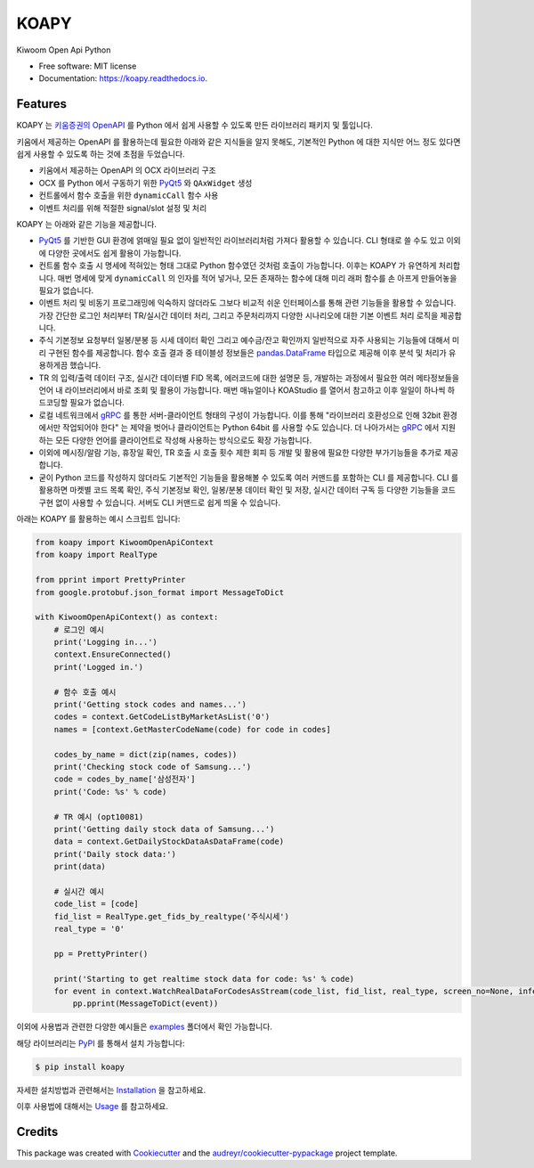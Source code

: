 =====
KOAPY
=====


.. image:: https://img.shields.io/pypi/v/koapy.svg
        :target: https://pypi.python.org/pypi/koapy

.. image:: https://img.shields.io/travis/elbakramer/koapy.svg
        :target: https://travis-ci.org/elbakramer/koapy

.. image:: https://readthedocs.org/projects/koapy/badge/?version=latest
        :target: https://koapy.readthedocs.io/en/latest/?badge=latest
        :alt: Documentation Status

.. image:: https://pyup.io/repos/github/elbakramer/koapy/shield.svg
        :target: https://pyup.io/repos/github/elbakramer/koapy/
        :alt: Updates



Kiwoom Open Api Python


* Free software: MIT license
* Documentation: https://koapy.readthedocs.io.


Features
--------

KOAPY 는 `키움증권의 OpenAPI`_ 를 Python 에서 쉽게 사용할 수 있도록 만든 라이브러리 패키지 및 툴입니다.

키움에서 제공하는 OpenAPI 를 활용하는데 필요한 아래와 같은 지식들을 알지 못해도,
기본적인 Python 에 대한 지식만 어느 정도 있다면 쉽게 사용할 수 있도록 하는 것에 초점을 두었습니다.

* 키움에서 제공하는 OpenAPI 의 OCX 라이브러리 구조
* OCX 를 Python 에서 구동하기 위한 PyQt5_ 와 ``QAxWidget`` 생성
* 컨트롤에서 함수 호출을 위한 ``dynamicCall`` 함수 사용
* 이벤트 처리를 위해 적절한 signal/slot 설정 및 처리

KOAPY 는 아래와 같은 기능을 제공합니다.

* PyQt5_ 를 기반한 GUI 환경에 얽매일 필요 없이 일반적인 라이브러리처럼 가져다 활용할 수 있습니다. CLI 형태로 쓸 수도 있고 이외에 다양한 곳에서도 쉽게 활용이 가능합니다.
* 컨트롤 함수 호출 시 명세에 적혀있는 형태 그대로 Python 함수였던 것처럼 호출이 가능합니다. 이후는 KOAPY 가 유연하게 처리합니다. 매번 명세에 맞게 ``dynamicCall`` 의 인자를 적어 넣거나, 모든 존재하는 함수에 대해 미리 래퍼 함수를 손 아프게 만들어놓을 필요가 없습니다.
* 이벤트 처리 및 비동기 프로그래밍에 익숙하지 않더라도 그보다 비교적 쉬운 인터페이스를 통해 관련 기능들을 활용할 수 있습니다. 가장 간단한 로그인 처리부터 TR/실시간 데이터 처리, 그리고 주문처리까지 다양한 시나리오에 대한 기본 이벤트 처리 로직을 제공합니다.
* 주식 기본정보 요청부터 일봉/분봉 등 시세 데이터 확인 그리고 예수금/잔고 확인까지 일반적으로 자주 사용되는 기능들에 대해서 미리 구현된 함수를 제공합니다. 함수 호출 결과 중 테이블성 정보들은 `pandas.DataFrame`_ 타입으로 제공해 이후 분석 및 처리가 유용하게끔 했습니다.
* TR 의 입력/출력 데이터 구조, 실시간 데이터별 FID 목록, 에러코드에 대한 설명문 등, 개발하는 과정에서 필요한 여러 메타정보들을 언어 내 라이브러리에서 바로 조회 및 활용이 가능합니다. 매번 매뉴얼이나 KOAStudio 를 열어서 참고하고 이후 일일이 하나씩 하드코딩할 필요가 없습니다.
* 로컬 네트워크에서 gRPC_ 를 통한 서버-클라이언트 형태의 구성이 가능합니다. 이를 통해 "라이브러리 호환성으로 인해 32bit 환경에서만 작업되어야 한다" 는 제약을 벗어나 클라이언트는 Python 64bit 를 사용할 수도 있습니다. 더 나아가서는 gRPC_ 에서 지원하는 모든 다양한 언어를 클라이언트로 작성해 사용하는 방식으로도 확장 가능합니다.
* 이외에 메시징/알람 기능, 휴장일 확인, TR 호출 시 호출 횟수 제한 회피 등 개발 및 활용에 필요한 다양한 부가기능들을 추가로 제공합니다.
* 굳이 Python 코드를 작성하지 않더라도 기본적인 기능들을 활용해볼 수 있도록 여러 커맨드를 포함하는 CLI 를 제공합니다. CLI 를 활용하면 마켓별 코드 목록 확인, 주식 기본정보 확인, 일봉/분봉 데이터 확인 및 저장, 실시간 데이터 구독 등 다양한 기능들을 코드 구현 없이 사용할 수 있습니다. 서버도 CLI 커맨드로 쉽게 띄울 수 있습니다.

아래는 KOAPY 를 활용하는 예시 스크립트 입니다:

.. .. literalinclude:: ../koapy/examples/main_scenario.py
    :language: python

.. code-block:: python

    from koapy import KiwoomOpenApiContext
    from koapy import RealType

    from pprint import PrettyPrinter
    from google.protobuf.json_format import MessageToDict

    with KiwoomOpenApiContext() as context:
        # 로그인 예시
        print('Logging in...')
        context.EnsureConnected()
        print('Logged in.')

        # 함수 호출 예시
        print('Getting stock codes and names...')
        codes = context.GetCodeListByMarketAsList('0')
        names = [context.GetMasterCodeName(code) for code in codes]

        codes_by_name = dict(zip(names, codes))
        print('Checking stock code of Samsung...')
        code = codes_by_name['삼성전자']
        print('Code: %s' % code)

        # TR 예시 (opt10081)
        print('Getting daily stock data of Samsung...')
        data = context.GetDailyStockDataAsDataFrame(code)
        print('Daily stock data:')
        print(data)

        # 실시간 예시
        code_list = [code]
        fid_list = RealType.get_fids_by_realtype('주식시세')
        real_type = '0'

        pp = PrettyPrinter()

        print('Starting to get realtime stock data for code: %s' % code)
        for event in context.WatchRealDataForCodesAsStream(code_list, fid_list, real_type, screen_no=None, infer_fids=True, readable_names=True, fast_parse=False):
            pp.pprint(MessageToDict(event))

이외에 사용법과 관련한 다양한 예시들은 examples_ 폴더에서 확인 가능합니다.

해당 라이브러리는 PyPI_ 를 통해서 설치 가능합니다:

.. code-block:: console

    $ pip install koapy

.. 자세한 설치방법과 관련해서는 :doc:`./installation` 을 참고하세요.

.. 이후 사용법에 대해서는 :doc:`./usage` 를 참고하세요.

자세한 설치방법과 관련해서는 Installation_ 을 참고하세요.

이후 사용법에 대해서는 Usage_ 를 참고하세요.

.. _`키움증권의 OpenAPI`: https://www3.kiwoom.com/nkw.templateFrameSet.do?m=m1408000000
.. _PyQt5: https://pypi.org/project/PyQt5/
.. _gRPC: https://grpc.io/
.. _`pandas.DataFrame`: https://pandas.pydata.org/pandas-docs/stable/reference/api/pandas.DataFrame.html
.. _examples: https://github.com/elbakramer/koapy/tree/master/koapy/examples
.. _PyPI: https://pypi.org/project/koapy/
.. _Installation: https://koapy.readthedocs.io/en/latest/installation.html
.. _Usage: https://koapy.readthedocs.io/en/latest/usage.html

Credits
-------

This package was created with Cookiecutter_ and the `audreyr/cookiecutter-pypackage`_ project template.

.. _Cookiecutter: https://github.com/audreyr/cookiecutter
.. _`audreyr/cookiecutter-pypackage`: https://github.com/audreyr/cookiecutter-pypackage
